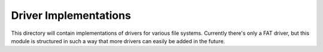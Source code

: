 Driver Implementations
======================

This directory will contain implementations of drivers for various file systems.
Currently there's only a FAT driver, but this module is structured in such a way
that more drivers can easily be added in the future.
